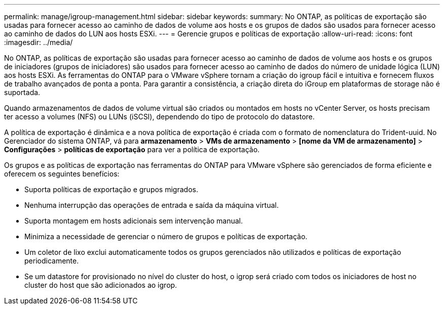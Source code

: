 ---
permalink: manage/igroup-management.html 
sidebar: sidebar 
keywords:  
summary: No ONTAP, as políticas de exportação são usadas para fornecer acesso ao caminho de dados de volume aos hosts e os grupos de dados são usados para fornecer acesso ao caminho de dados do LUN aos hosts ESXi. 
---
= Gerencie grupos e políticas de exportação
:allow-uri-read: 
:icons: font
:imagesdir: ../media/


[role="lead"]
No ONTAP, as políticas de exportação são usadas para fornecer acesso ao caminho de dados de volume aos hosts e os grupos de iniciadores (grupos de iniciadores) são usados para fornecer acesso ao caminho de dados do número de unidade lógica (LUN) aos hosts ESXi. As ferramentas do ONTAP para o VMware vSphere tornam a criação do igroup fácil e intuitiva e fornecem fluxos de trabalho avançados de ponta a ponta. Para garantir a consistência, a criação direta do iGroup em plataformas de storage não é suportada.

Quando armazenamentos de dados de volume virtual são criados ou montados em hosts no vCenter Server, os hosts precisam ter acesso a volumes (NFS) ou LUNs (iSCSI), dependendo do tipo de protocolo do datastore.

A política de exportação é dinâmica e a nova política de exportação é criada com o formato de nomenclatura do Trident-uuid. No Gerenciador do sistema ONTAP, vá para *armazenamento* > *VMs de armazenamento* > *[nome da VM de armazenamento]* > *Configurações* > *políticas de exportação* para ver a política de exportação.

Os grupos e as políticas de exportação nas ferramentas do ONTAP para VMware vSphere são gerenciados de forma eficiente e oferecem os seguintes benefícios:

* Suporta políticas de exportação e grupos migrados.
* Nenhuma interrupção das operações de entrada e saída da máquina virtual.
* Suporta montagem em hosts adicionais sem intervenção manual.
* Minimiza a necessidade de gerenciar o número de grupos e políticas de exportação.
* Um coletor de lixo exclui automaticamente todos os grupos gerenciados não utilizados e políticas de exportação periodicamente.
* Se um datastore for provisionado no nível do cluster do host, o igrop será criado com todos os iniciadores de host no cluster do host que são adicionados ao igrop.

